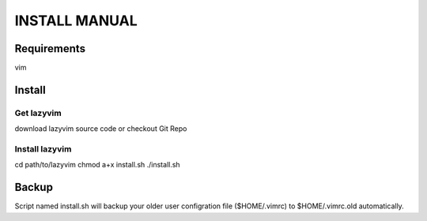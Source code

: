 INSTALL MANUAL
===============================================================================

Requirements
-------------------------------------------------------------------------------
vim 

Install
-------------------------------------------------------------------------------

Get lazyvim
^^^^^^^^^^^^^^^^^^^^^^^^^^^^^^^^^^^^^^^^^^^^^^^^^^^^^^^^^^^^^^^^^^^^^^^^^^^^^^^
download lazyvim source code or checkout Git Repo

Install lazyvim
^^^^^^^^^^^^^^^^^^^^^^^^^^^^^^^^^^^^^^^^^^^^^^^^^^^^^^^^^^^^^^^^^^^^^^^^^^^^^^^
..

cd path/to/lazyvim
chmod a+x install.sh
./install.sh

Backup
-------------------------------------------------------------------------------
Script named install.sh will backup your older user configration file ($HOME/.vimrc) to $HOME/.vimrc.old automatically.
